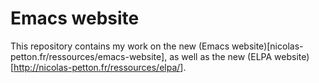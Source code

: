 * Emacs website

This repository contains my work on the new (Emacs
website)[nicolas-petton.fr/ressources/emacs-website], as well as the new (ELPA
website)[http://nicolas-petton.fr/ressources/elpa/].
